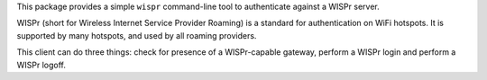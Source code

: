 This package provides a simple ``wispr`` command-line tool to authenticate
against a WISPr server.

WISPr (short for Wireless Internet Service Provider Roaming) is a standard for
authentication on WiFi hotspots. It is supported by many hotspots, and used by
all roaming providers.

This client can do three things: check for presence of a WISPr-capable gateway,
perform a WISPr login and perform a WISPr logoff.


